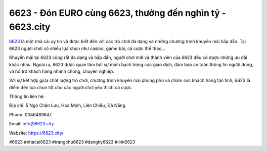6623 - Đón EURO cùng 6623, thưởng đến nghìn tỷ - 6623.city
===================================

`6623 <https://6623.city/>`_ là một nhà cái uy tín và được biết đến với các trò chơi đa dạng và những chương trình khuyến mãi hấp dẫn. Tại 6623 người chơi có nhiều lựa chọn như casino, game bài, cá cược thể thao,...

Khuyến mãi tại 6623 cũng rất đa dạng và hấp dẫn, người chơi mới và thành viên của 6623 đều có được những ưu đãi khác nhau. Ngoài ra, 6623 được quan tâm bởi sự minh bạch trong các giao dịch, đảm bảo an toàn thông tin người dùng, và hỗ trợ khách hàng nhanh chóng, chuyên nghiệp.

Với sự kết hợp giữa chất lượng trò chơi, chương trình khuyến mãi phong phú và chăm sóc khách hàng tận tình, 6623 là điểm đến lựa chọn tốt cho các người chơi yêu thích cá cược.

Thông tin liên hệ: 

Địa chỉ: 5 Ngô Chân Lưu, Hoà Minh, Liên Chiểu, Đà Nẵng. 

Phone: 0346489647. 

Email: info@6623.city. 

Website: https://6623.city/

#6623 #nhacai6623 #trangchu6623 #dangky6623 #link6623
